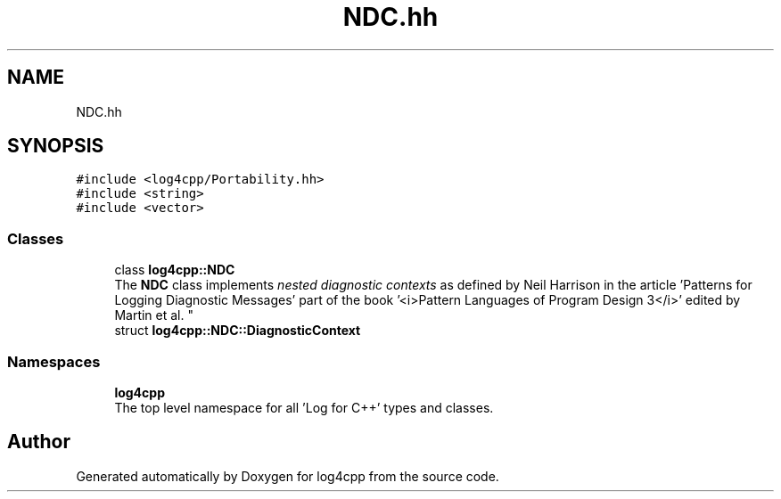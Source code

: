 .TH "NDC.hh" 3 "Wed Jul 12 2023" "Version 1.1" "log4cpp" \" -*- nroff -*-
.ad l
.nh
.SH NAME
NDC.hh
.SH SYNOPSIS
.br
.PP
\fC#include <log4cpp/Portability\&.hh>\fP
.br
\fC#include <string>\fP
.br
\fC#include <vector>\fP
.br

.SS "Classes"

.in +1c
.ti -1c
.RI "class \fBlog4cpp::NDC\fP"
.br
.RI "The \fBNDC\fP class implements \fInested diagnostic contexts\fP as defined by Neil Harrison in the article 'Patterns for Logging
Diagnostic Messages' part of the book '<i>Pattern Languages of
Program Design 3</i>' edited by Martin et al\&. "
.ti -1c
.RI "struct \fBlog4cpp::NDC::DiagnosticContext\fP"
.br
.in -1c
.SS "Namespaces"

.in +1c
.ti -1c
.RI " \fBlog4cpp\fP"
.br
.RI "The top level namespace for all 'Log for C++' types and classes\&. "
.in -1c
.SH "Author"
.PP 
Generated automatically by Doxygen for log4cpp from the source code\&.
